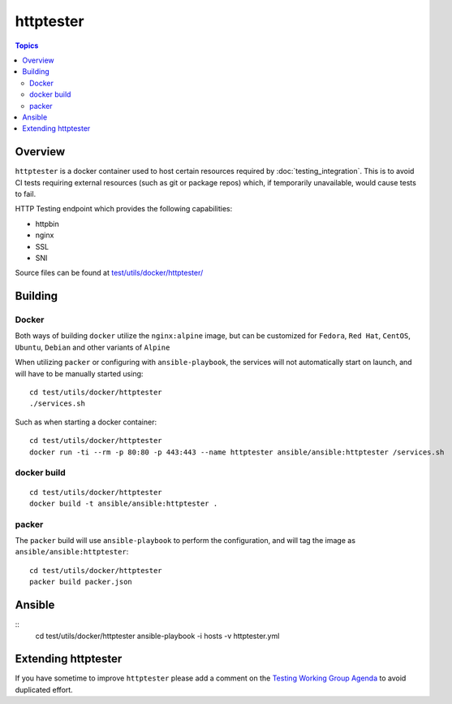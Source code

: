 **********
httptester
**********

.. contents:: Topics

Overview
========

``httptester`` is a docker container used to host certain resources required by :doc:`testing_integration`. This is to avoid CI tests requiring external resources (such as git or package repos) which, if temporarily unavailable, would cause tests to fail.

HTTP Testing endpoint which provides the following capabilities:

* httpbin
* nginx
* SSL
* SNI


Source files can be found at `test/utils/docker/httptester/ <https://github.com/ansible/ansible/tree/devel/test/utils/docker/httptester>`_

Building
========

Docker
------

Both ways of building ``docker`` utilize the ``nginx:alpine`` image, but can
be customized for ``Fedora``, ``Red Hat``, ``CentOS``, ``Ubuntu``,
``Debian`` and other variants of ``Alpine``

When utilizing ``packer`` or configuring with ``ansible-playbook``,
the services will not automatically start on launch, and will have to be
manually started using::

    cd test/utils/docker/httptester
    ./services.sh

Such as when starting a docker container::

    cd test/utils/docker/httptester
    docker run -ti --rm -p 80:80 -p 443:443 --name httptester ansible/ansible:httptester /services.sh

docker build
------------

::

    cd test/utils/docker/httptester
    docker build -t ansible/ansible:httptester .

packer
------

The ``packer`` build will use ``ansible-playbook`` to perform the
configuration, and will tag the image as ``ansible/ansible:httptester``::

    cd test/utils/docker/httptester
    packer build packer.json

Ansible
=======

::
    cd test/utils/docker/httptester
    ansible-playbook -i hosts -v httptester.yml


Extending httptester
====================

If you have sometime to improve ``httptester`` please add a comment on the `Testing Working Group Agenda <https://github.com/ansible/community/blob/master/MEETINGS.md>`_ to avoid duplicated effort.

